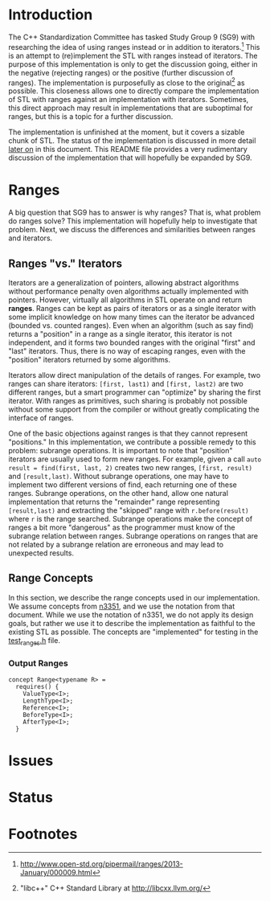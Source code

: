 * Introduction

The C++ Standardization Committee has tasked Study Group 9 (SG9) with researching the idea of using ranges instead or in addition to iterators.[fn:1]  This is an attempt to (re)implement the STL with ranges instead of iterators.  The purpose of this implementation is only to get the discussion going, either in the negative (rejecting ranges) or the positive (further discussion of ranges).  The implementation is purposefully as close to the original[fn:2] as possible.  This closeness allows one to directly compare the implementation of STL with ranges against an implementation with iterators.  Sometimes, this direct approach may result in implementations that are suboptimal for ranges, but this is a topic for a further discussion.

The implementation is unfinished at the moment, but it covers a sizable chunk of STL.  The status of the implementation is discussed in more detail [[sec:status][later on]] in this document.  This README file provides a very rudimentary discussion of the implementation that will hopefully be expanded by SG9.

* Ranges

A big question that SG9 has to answer is why ranges?  That is, what problem do ranges solve?  This implementation will hopefully help to investigate that problem.  Next, we discuss the differences and similarities between ranges and iterators.

** Ranges "vs." Iterators

Iterators are a generalization of pointers, allowing abstract algorithms without performance penalty oven algorithms actually implemented with pointers.  However, virtually all algorithms in STL operate on and return *ranges*.  Ranges can be kept as pairs of iterators or as a single iterator with some implicit knowledge on how many times can the iterator be advanced (bounded vs. counted ranges).  Even when an algorithm (such as say find) returns a "position" in a range as a single iterator, this iterator is not independent, and it forms two bounded ranges with the original "first" and "last" iterators.  Thus, there is no way of escaping ranges, even with the "position" iterators returned by some algorithms.

Iterators allow direct manipulation of the details of ranges.  For example, two ranges can share iterators: =[first, last1)= and =[first, last2)= are two different ranges, but a smart programmer can "optimize" by sharing the first iterator.  With ranges as primitives, such sharing is probably not possible without some support from the compiler or without greatly complicating the interface of ranges.

One of the basic objections against ranges is that they cannot represent "positions."  In this implementation, we contribute a possible remedy to this problem: subrange operations.  It is important to note that "position" iterators are usually used to form new ranges.  For example, given a call =auto result = find(first, last, 2)= creates two new ranges, =[first, result)= and =[result,last)=.  Without subrange operations, one may have to implement two different versions of find, each returning one of these ranges.  Subrange operations, on the other hand, allow one natural implementation that returns the "remainder" range representing =[result,last)= and extracting the "skipped" range with =r.before(result)= where =r= is the range searched.  Subrange operations make the concept of ranges a bit more "dangerous" as the programmer must know of the subrange relation between ranges.  Subrange operations on ranges that are not related by a subrange relation are erroneous and may lead to unexpected results.

** Range Concepts

In this section, we describe the range concepts used in our implementation.  We assume concepts from [[http://www.open-std.org/jtc1/sc22/wg21/docs/papers/2012/n3351.pdf][n3351]], and we use the notation from that document.  While we use the notation of n3351, we do not apply its design goals, but rather we use it to describe the implementation as faithful to the existing STL as possible.  The concepts are "implemented" for testing in the [[https://github.com/marcinz/libcxx-ranges/blob/master/test/support/test_ranges.h][test_ranges.h]] file.

*** Output Ranges

#+BEGIN_SRC C++
concept Range<typename R> =
  requires() {
    ValueType<I>;
    LengthType<I>;
    Reference<I>;
    BeforeType<I>;
    AfterType<I>;
  }
#+END_SRC



* Issues

* Status
#+LABEL: sec:status

* Footnotes

[fn:1] http://www.open-std.org/pipermail/ranges/2013-January/000009.html

[fn:2] "libc++" C++ Standard Library at http://libcxx.llvm.org/
